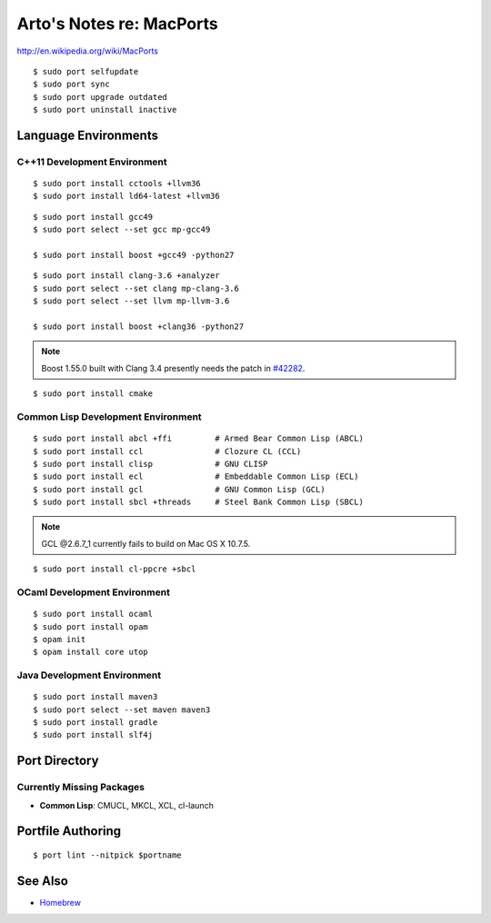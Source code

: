 *************************
Arto's Notes re: MacPorts
*************************

http://en.wikipedia.org/wiki/MacPorts

::

   $ sudo port selfupdate
   $ sudo port sync
   $ sudo port upgrade outdated
   $ sudo port uninstall inactive

Language Environments
=====================

C++11 Development Environment
-----------------------------

::

   $ sudo port install cctools +llvm36
   $ sudo port install ld64-latest +llvm36

::

   $ sudo port install gcc49
   $ sudo port select --set gcc mp-gcc49
   
   $ sudo port install boost +gcc49 -python27

::

   $ sudo port install clang-3.6 +analyzer
   $ sudo port select --set clang mp-clang-3.6
   $ sudo port select --set llvm mp-llvm-3.6
   
   $ sudo port install boost +clang36 -python27

.. note::

   Boost 1.55.0 built with Clang 3.4 presently needs the patch in `#42282`_.

::

   $ sudo port install cmake

Common Lisp Development Environment
-----------------------------------

::

   $ sudo port install abcl +ffi         # Armed Bear Common Lisp (ABCL)
   $ sudo port install ccl               # Clozure CL (CCL)
   $ sudo port install clisp             # GNU CLISP
   $ sudo port install ecl               # Embeddable Common Lisp (ECL)
   $ sudo port install gcl               # GNU Common Lisp (GCL)
   $ sudo port install sbcl +threads     # Steel Bank Common Lisp (SBCL)

.. note:: GCL @2.6.7_1 currently fails to build on Mac OS X 10.7.5.

::

   $ sudo port install cl-ppcre +sbcl

OCaml Development Environment
-----------------------------

::

   $ sudo port install ocaml
   $ sudo port install opam
   $ opam init
   $ opam install core utop

Java Development Environment
----------------------------

::

   $ sudo port install maven3
   $ sudo port select --set maven maven3
   $ sudo port install gradle
   $ sudo port install slf4j

Port Directory
==============

Currently Missing Packages
--------------------------

* **Common Lisp**: CMUCL, MKCL, XCL, cl-launch

Portfile Authoring
==================

::

   $ port lint --nitpick $portname

.. _#34288: https://trac.macports.org/ticket/34288
.. _#38374: https://trac.macports.org/ticket/38374
.. _#42282: https://trac.macports.org/ticket/42282

See Also
========

* `Homebrew <homebrew>`__
